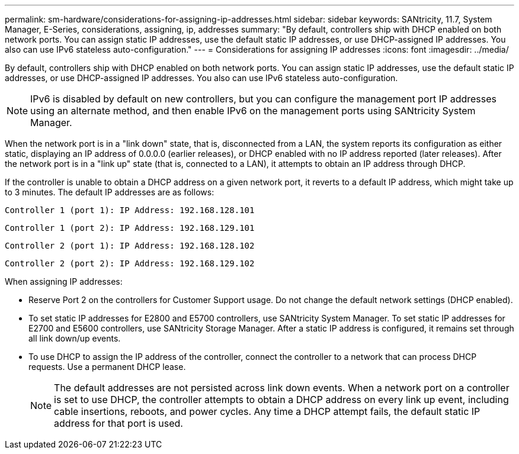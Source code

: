 ---
permalink: sm-hardware/considerations-for-assigning-ip-addresses.html
sidebar: sidebar
keywords: SANtricity, 11.7, System Manager, E-Series, considerations, assigning, ip, addresses
summary: "By default, controllers ship with DHCP enabled on both network ports. You can assign static IP addresses, use the default static IP addresses, or use DHCP-assigned IP addresses. You also can use IPv6 stateless auto-configuration."
---
= Considerations for assigning IP addresses
:icons: font
:imagesdir: ../media/

[.lead]
By default, controllers ship with DHCP enabled on both network ports. You can assign static IP addresses, use the default static IP addresses, or use DHCP-assigned IP addresses. You also can use IPv6 stateless auto-configuration.

[NOTE]
====
IPv6 is disabled by default on new controllers, but you can configure the management port IP addresses using an alternate method, and then enable IPv6 on the management ports using SANtricity System Manager.
====

When the network port is in a "link down" state, that is, disconnected from a LAN, the system reports its configuration as either static, displaying an IP address of 0.0.0.0 (earlier releases), or DHCP enabled with no IP address reported (later releases). After the network port is in a "link up" state (that is, connected to a LAN), it attempts to obtain an IP address through DHCP.

If the controller is unable to obtain a DHCP address on a given network port, it reverts to a default IP address, which might take up to 3 minutes. The default IP addresses are as follows:

----
Controller 1 (port 1): IP Address: 192.168.128.101
----

----
Controller 1 (port 2): IP Address: 192.168.129.101
----

----
Controller 2 (port 1): IP Address: 192.168.128.102
----

----
Controller 2 (port 2): IP Address: 192.168.129.102
----

When assigning IP addresses:

* Reserve Port 2 on the controllers for Customer Support usage. Do not change the default network settings (DHCP enabled).
* To set static IP addresses for E2800 and E5700 controllers, use SANtricity System Manager. To set static IP addresses for E2700 and E5600 controllers, use SANtricity Storage Manager. After a static IP address is configured, it remains set through all link down/up events.
* To use DHCP to assign the IP address of the controller, connect the controller to a network that can process DHCP requests. Use a permanent DHCP lease.
+
[NOTE]
====
The default addresses are not persisted across link down events. When a network port on a controller is set to use DHCP, the controller attempts to obtain a DHCP address on every link up event, including cable insertions, reboots, and power cycles. Any time a DHCP attempt fails, the default static IP address for that port is used.
====
